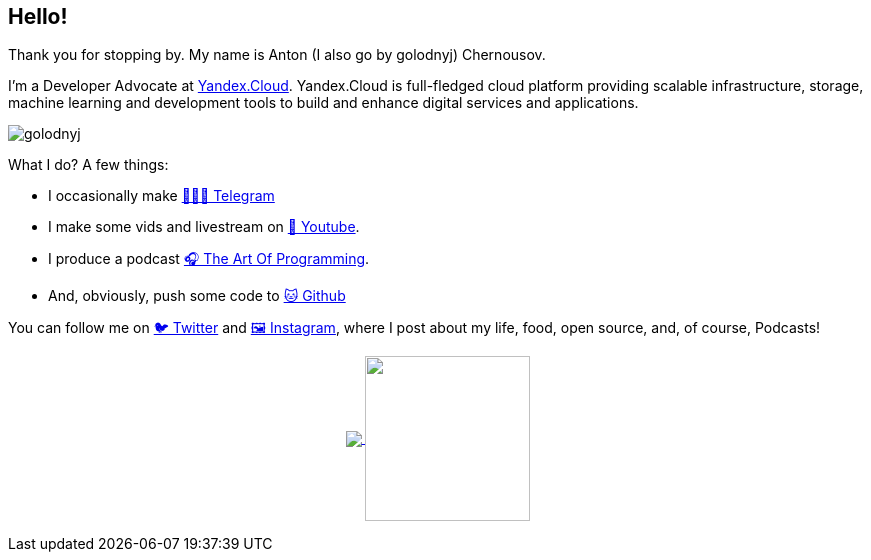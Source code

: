 == Hello!

Thank you for stopping by.
My name is Anton (I also go by golodnyj) Chernousov.

I'm a Developer Advocate at https://https://cloud.yandex.com[Yandex.Cloud].
Yandex.Cloud is full-fledged cloud platform providing scalable infrastructure, storage, machine learning and development tools to build and enhance digital services and applications.

image::golodnyj.png[]

What I do?
A few things:

* I occasionally make https://t.me/taoplive[👨🏼‍💻 Telegram]
* I make some vids and livestream on https://www.youtube.com/c/AntonChernousov[🎥 Youtube].
* I produce a podcast https://pod.link/1046278525[🎧 The Art Of Programming].
* And, obviously, push some code to https://github.com/golodnyj[🐱 Github]

You can follow me on https://twitter.com/golodnyj[🐦 Twitter] and https://instagram.com/golodnyj[🖼 Instagram], where I post about my life, food, open source, and, of course, Podcasts!

++++
<p align="center">
  <a href="https://github.com/gamussa?tab=repositories">
    <img
      align="center"
      src="https://github-readme-stats.vercel.app/api/top-langs/?username=golodnyj&layout=compact"
    />
  </a>
  <a href="https://github.com/golodnyj?tab=repositories">
    <img
      align="center"
      height="165"
      src="https://github-readme-stats.vercel.app/api?username=golodnyj&count_private=true&show_icons=true&custom_title=Github%20Status&hide=issues"
    />
  </a>
</p>
++++
